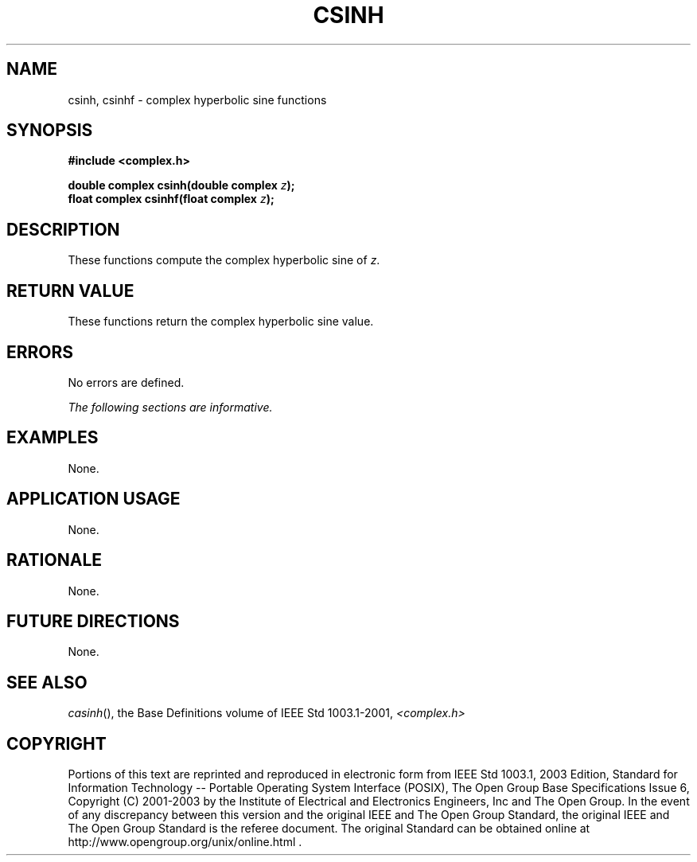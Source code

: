 .\" $NetBSD: csinh.3,v 1.1 2008/02/20 09:55:38 drochner Exp $
.\" Copyright (c) 2001-2003 The Open Group, All Rights Reserved 
.TH "CSINH" 3P 2003 "IEEE/The Open Group" "POSIX Programmer's Manual"
.\" csinh 
.SH NAME
csinh, csinhf \- complex hyperbolic sine functions
.SH SYNOPSIS
.LP
\fB#include <complex.h>
.br
.sp
double complex csinh(double complex\fP \fIz\fP\fB);
.br
float complex csinhf(float complex\fP \fIz\fP\fB);
.br
\fP
.SH DESCRIPTION
.LP
These functions compute the complex hyperbolic sine of \fIz\fP.
.SH RETURN VALUE
.LP
These functions return the complex hyperbolic sine value.
.SH ERRORS
.LP
No errors are defined.
.LP
\fIThe following sections are informative.\fP
.SH EXAMPLES
.LP
None.
.SH APPLICATION USAGE
.LP
None.
.SH RATIONALE
.LP
None.
.SH FUTURE DIRECTIONS
.LP
None.
.SH SEE ALSO
.LP
\fIcasinh\fP(), the Base Definitions volume of IEEE\ Std\ 1003.1-2001,
\fI<complex.h>\fP
.SH COPYRIGHT
Portions of this text are reprinted and reproduced in electronic form
from IEEE Std 1003.1, 2003 Edition, Standard for Information Technology
-- Portable Operating System Interface (POSIX), The Open Group Base
Specifications Issue 6, Copyright (C) 2001-2003 by the Institute of
Electrical and Electronics Engineers, Inc and The Open Group. In the
event of any discrepancy between this version and the original IEEE and
The Open Group Standard, the original IEEE and The Open Group Standard
is the referee document. The original Standard can be obtained online at
http://www.opengroup.org/unix/online.html .
